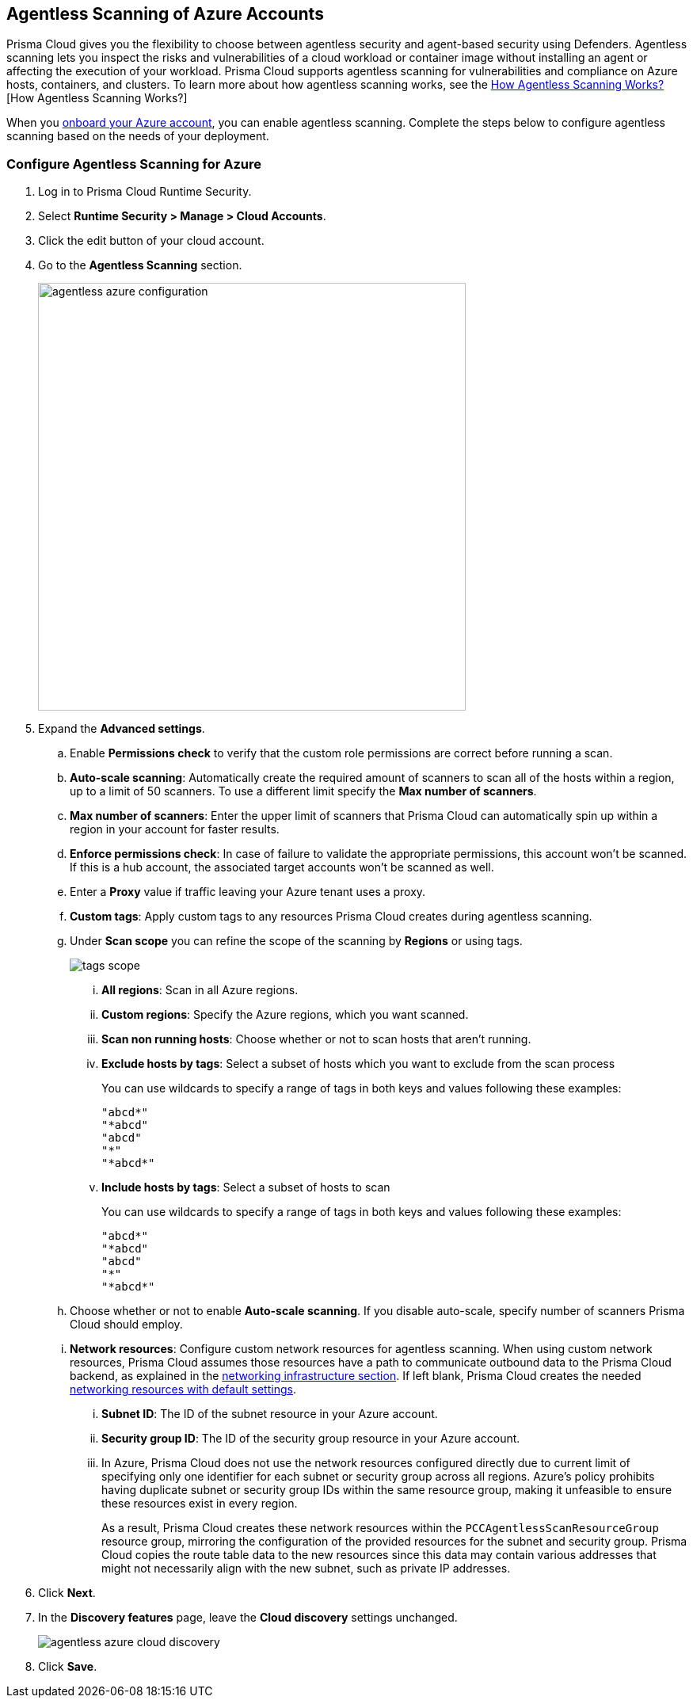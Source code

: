 [#azure-configure-agentless-pcee]
== Agentless Scanning of Azure Accounts

Prisma Cloud gives you the flexibility to choose between agentless security and agent-based security using Defenders. Agentless scanning lets you inspect the risks and vulnerabilities of a cloud workload or container image without installing an agent or affecting the execution of your workload. Prisma Cloud supports agentless scanning for vulnerabilities and compliance on Azure hosts, containers, and clusters. To learn more about how agentless scanning works, see the xref:../agentless-scanning.adoc[How Agentless Scanning Works?][How Agentless Scanning Works?]

When you xref:../../../connect/connect-cloud-accounts/onboard-azure/onboard-azure.adoc[onboard your Azure account], you can enable agentless scanning.
Complete the steps below to configure agentless scanning based on the needs of your deployment.

[.task]
=== Configure Agentless Scanning for Azure

[.procedure]

. Log in to Prisma Cloud Runtime Security.

. Select *Runtime Security > Manage > Cloud Accounts*.

. Click the edit button of your cloud account.

. Go to the *Agentless Scanning* section.
+
image::runtime-security/agentless-azure-configuration.png[width=540]

. Expand the *Advanced settings*.

.. Enable *Permissions check* to verify that the custom role permissions are correct before running a scan.

.. *Auto-scale scanning*: Automatically create the required amount of scanners to scan all of the hosts within a region, up to a limit of 50 scanners.
To use a different limit specify the *Max number of scanners*.

.. *Max number of scanners*: Enter the upper limit of scanners that Prisma Cloud can automatically spin up within a region in your account for faster results.

.. *Enforce permissions check*: In case of failure to validate the appropriate permissions, this account won't be scanned.
If this is a hub account, the associated target accounts won't be scanned as well.

.. Enter a *Proxy* value if traffic leaving your Azure tenant uses a proxy.

.. *Custom tags*: Apply custom tags to any resources Prisma Cloud creates during agentless scanning.

.. Under *Scan scope* you can refine the scope of the scanning by *Regions* or using tags.
+
image::runtime-security/tags-scope.png[]

... *All regions*: Scan in all Azure regions.

... *Custom regions*: Specify the Azure regions, which you want scanned.

... *Scan non running hosts*: Choose whether or not to scan hosts that aren't running.

... *Exclude hosts by tags*: Select a subset of hosts which you want to exclude from the scan process
+
You can use wildcards to specify a range of tags in both keys and values following these examples:
+
[source]
----
"abcd*"
"*abcd"
"abcd"
"*"
"*abcd*"
----

... *Include hosts by tags*: Select a subset of hosts to scan
+
You can use wildcards to specify a range of tags in both keys and values following these examples:
+
[source]
----
"abcd*"
"*abcd"
"abcd"
"*"
"*abcd*"
----

.. Choose whether or not to enable *Auto-scale scanning*. If you disable auto-scale, specify number of scanners Prisma Cloud should employ.

.. *Network resources*: Configure custom network resources for agentless scanning. When using custom network resources, Prisma Cloud assumes those resources have a path to communicate outbound data to the Prisma Cloud backend, as explained in the xref:../agentless-scanning.adoc#networking-infrastructure[networking infrastructure section]. If left blank, Prisma Cloud creates the needed xref:../agentless-scanning.adoc#networking-infrastructure[networking resources with default settings].

... *Subnet ID*: The ID of the subnet resource in your Azure account.
... *Security group ID*: The ID of the security group resource in your Azure account.
... In Azure, Prisma Cloud does not use the network resources configured directly due to current limit of specifying only one identifier for each subnet or security group across all regions. Azure's policy prohibits having duplicate subnet or security group IDs within the same resource group, making it unfeasible to ensure these resources exist in every region.
+
As a result, Prisma Cloud creates these network resources within the `PCCAgentlessScanResourceGroup` resource group, mirroring the configuration of the provided resources for the subnet and security group.
Prisma Cloud copies the route table data to the new resources since this data may contain various addresses that might not necessarily align with the new subnet, such as private IP addresses.

. Click *Next*.

. In the *Discovery features* page, leave the *Cloud discovery* settings unchanged.
+
image::runtime-security/agentless-azure-cloud-discovery.png[]

. Click *Save*.
